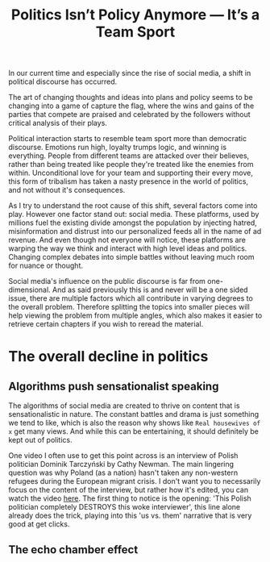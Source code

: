 #+TITLE: Politics Isn’t Policy Anymore — It’s a Team Sport
#+OPTIONS: toc:nil nul:nil
#+HTML_HEAD: <link rel="icon" type="image/x-icon" href="img/favicon.png" />
#+HTML_HEAD: <link rel="stylesheet" type="text/css" href="../../css/main.css" />
#+HTML_LINK_UP: index.html
#+HTML_LINK_HOME: ../index.html

In our current time and especially since the rise of social media, a shift in political discourse has occurred.

The art of changing thoughts and ideas into plans and policy seems to be changing into a game of capture the flag, where the wins and gains of the parties that compete are praised and celebrated by the followers without critical analysis of their plays.

Political interaction starts to resemble team sport more than democratic discourse. Emotions run high, loyalty trumps logic, and winning is everything. People from different teams are attacked over their believes, rather than being treated like people they're treated like the enemies from within. Unconditional love for your team and supporting their every move, this form of tribalism has taken a nasty presence in the world of politics, and not without it's consequences.

As I try to understand the root cause of this shift, several factors come into play. However one factor stand out: social media.
These platforms, used by millions fuel the existing divide amongst the population by injecting hatred, misinformation and distrust into our personalized feeds all in the name of ad revenue.
And even though not everyone will notice, these platforms are warping the way we think and interact with high level ideas and politics. Changing complex debates into simple battles without leaving much room for nuance or thought.

Social media's influence on the public discourse is far from one-dimensional. And as said previously this is and never will be a one sided issue, there are multiple factors which all contribute in varying degrees to the overall problem. Therefore splitting the topics into smaller pieces will help viewing the problem from multiple angles, which also makes it easier to retrieve certain chapters if you wish to reread the material.

* The overall decline in politics
** Algorithms push sensationalist speaking

The algorithms of social media are created to thrive on content that is sensationalistic in nature. The constant battles and drama is just something we tend to like, which is also the reason why shows like =Real housewives of x= get many views. And while this can be entertaining, it should definitely be kept out of politics.

One video I often use to get this point across is an interview of Polish politician Dominik Tarczyński by Cathy Newman. The main lingering question was why Poland (as a nation) hasn't taken any non-western refugees during the European migrant crisis. I don't want you to necessarily focus on the content of the interview, but rather how it's edited, you can watch the video [[https://www.youtube.com/watch?v=lSN7IeHBIsA][here]].
The first thing to notice is the opening: 'This Polish politician completely DESTROYS this woke interviewer', this line alone already does the trick, playing into this 'us vs. them' narrative that is very good at get clicks.

** The echo chamber effect
